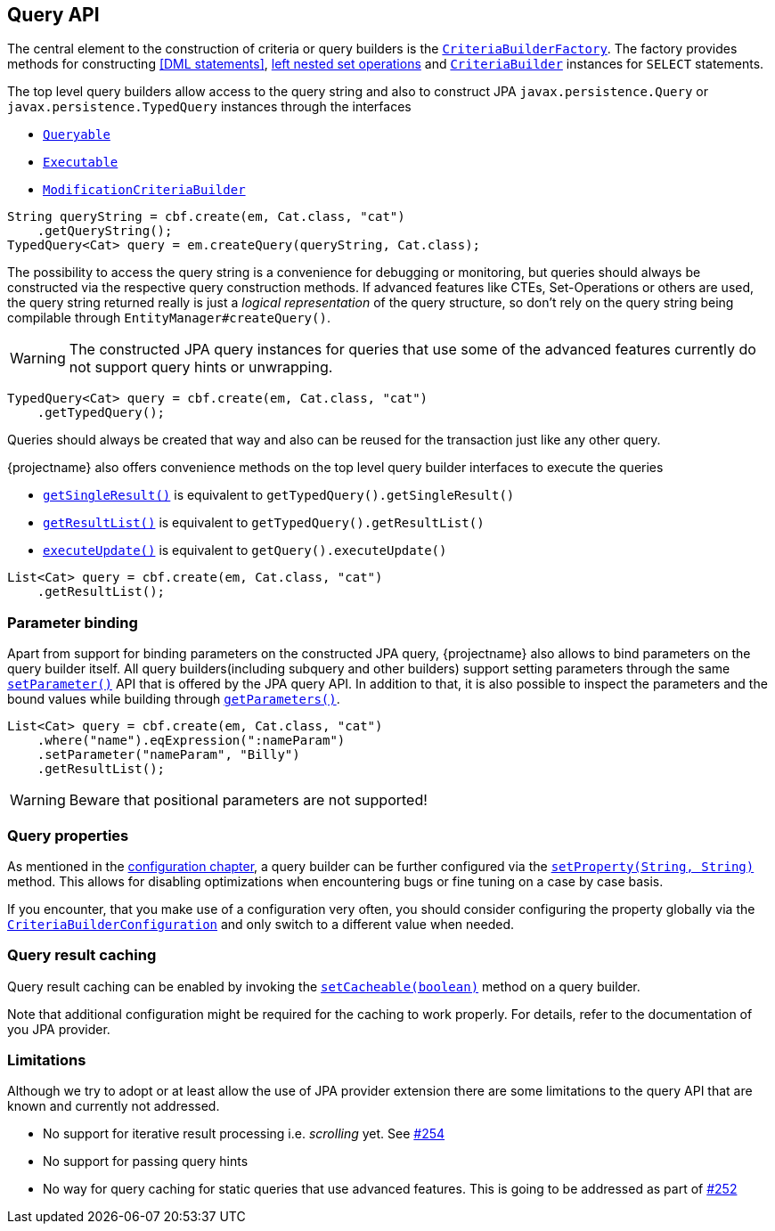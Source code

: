 == Query API

The central element to the construction of criteria or query builders is the link:{core_jdoc}/persistence/CriteriaBuilderFactory.html[`CriteriaBuilderFactory`].
The factory provides methods for constructing <<DML statements>>, <<set-operations,left nested set operations>> and
link:{core_jdoc}/persistence/CriteriaBuilderFactory.html#create(javax.persistence.EntityManager,%20java.lang.Class)[`CriteriaBuilder`] instances for `SELECT` statements.

The top level query builders allow access to the query string and also to construct JPA `javax.persistence.Query` or `javax.persistence.TypedQuery` instances through the interfaces

* link:{core_jdoc}/persistence/Queryable.html[`Queryable`]
* link:{core_jdoc}/persistence/Executable.html[`Executable`]
* link:{core_jdoc}/persistence/ModificationCriteriaBuilder.html[`ModificationCriteriaBuilder`]

[.Access generated query string]
[source,java]
----
String queryString = cbf.create(em, Cat.class, "cat")
    .getQueryString();
TypedQuery<Cat> query = em.createQuery(queryString, Cat.class);
----

The possibility to access the query string is a convenience for debugging or monitoring, but queries should always be constructed via the respective query construction methods.
If advanced features like CTEs, Set-Operations or others are used, the query string returned really is just a _logical representation_ of the query structure,
so don't rely on the query string being compilable through `EntityManager#createQuery()`.

WARNING: The constructed JPA query instances for queries that use some of the advanced features currently do not support query hints or unwrapping.

[.Create JPA query]
[source,java]
----
TypedQuery<Cat> query = cbf.create(em, Cat.class, "cat")
    .getTypedQuery();
----

Queries should always be created that way and also can be reused for the transaction just like any other query.

{projectname} also offers convenience methods on the top level query builder interfaces to execute the queries

* link:{core_jdoc}/persistence/Queryable.html#getSingleResult()[`getSingleResult()`] is equivalent to `getTypedQuery().getSingleResult()`
* link:{core_jdoc}/persistence/Queryable.html#getResultList()[`getResultList()`] is equivalent to `getTypedQuery().getResultList()`
* link:{core_jdoc}/persistence/Executable.html#executeUpdate()[`executeUpdate()`] is equivalent to `getQuery().executeUpdate()`

[.Execute a query]
[source,java]
----
List<Cat> query = cbf.create(em, Cat.class, "cat")
    .getResultList();
----

=== Parameter binding

Apart from support for binding parameters on the constructed JPA query, {projectname} also allows to bind parameters on the query builder itself.
All query builders(including subquery and other builders) support setting parameters through the same link:{core_jdoc}/persistence/ParameterHolder.html#setParameter(java.lang.String,%20java.lang.Object)[`setParameter()`] API that is offered by the JPA query API.
In addition to that, it is also possible to inspect the parameters and the bound values while building through link:{core_jdoc}/persistence/ParameterHolder.html#getParameters()[`getParameters()`].

[.Bind parameter on criteria builder]
[source,java]
----
List<Cat> query = cbf.create(em, Cat.class, "cat")
    .where("name").eqExpression(":nameParam")
    .setParameter("nameParam", "Billy")
    .getResultList();
----

WARNING: Beware that positional parameters are not supported!

=== Query properties

As mentioned in the <<configuration,configuration chapter>>, a query builder can be further configured via the link:{core_jdoc}/persistence/CommonQueryBuilder.html#setProperty(java.lang.String,%20java.lang.String)[`setProperty(String, String)`] method.
This allows for disabling optimizations when encountering bugs or fine tuning on a case by case basis.

If you encounter, that you make use of a configuration very often, you should consider configuring the property globally via the link:{core_jdoc}/persistence/spi/CriteriaBuilderConfiguration.html[`CriteriaBuilderConfiguration`]
and only switch to a different value when needed.

=== Query result caching

Query result caching can be enabled by invoking the link:{core_jdoc}/persistence/CommonQueryBuilder.html#setCacheable(boolean)[`setCacheable(boolean)`] method on a query builder.

Note that additional configuration might be required for the caching to work properly. For details, refer to the documentation of you JPA provider.

[[query-api-limitations]]
=== Limitations

Although we try to adopt or at least allow the use of JPA provider extension there are some limitations to the query API that are known and currently not addressed.

* No support for iterative result processing i.e. _scrolling_ yet. See https://github.com/Blazebit/blaze-persistence/issues/254[#254]
* No support for passing query hints
* No way for query caching for static queries that use advanced features. This is going to be addressed as part of https://github.com/Blazebit/blaze-persistence/issues/252[#252]